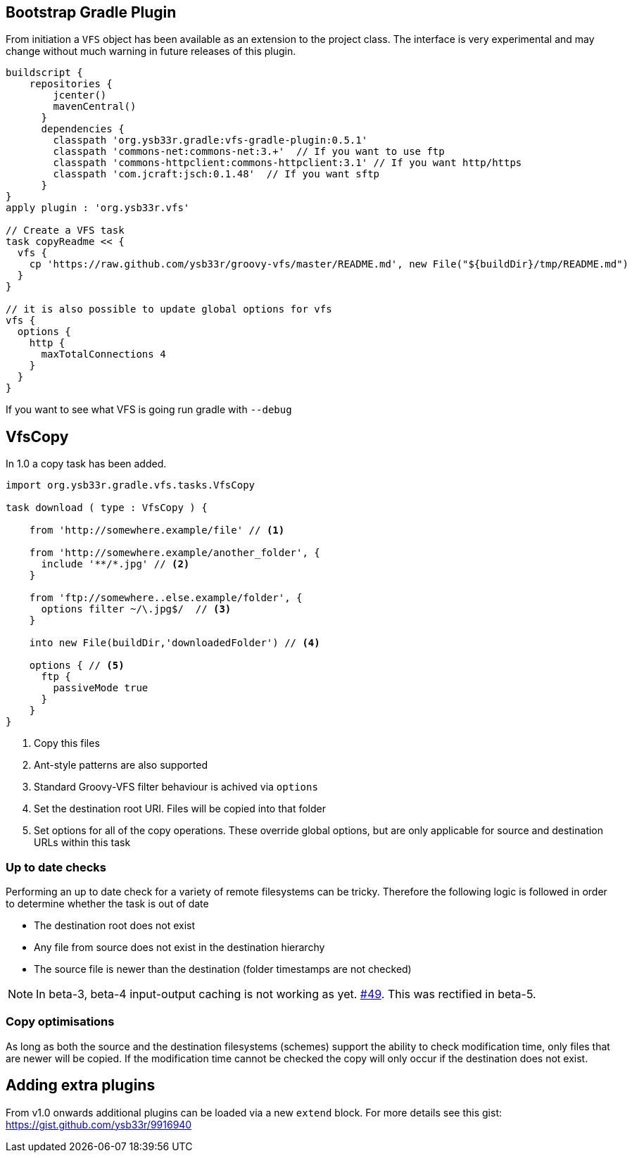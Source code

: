 == Bootstrap Gradle Plugin

From initiation a `VFS` object has been available as an extension to the project class.
The interface is very experimental and may change without much warning in future
releases of this plugin.

[source,groovy]
----
buildscript {
    repositories {
        jcenter()
        mavenCentral()
      }
      dependencies {
        classpath 'org.ysb33r.gradle:vfs-gradle-plugin:0.5.1'
        classpath 'commons-net:commons-net:3.+'  // If you want to use ftp
        classpath 'commons-httpclient:commons-httpclient:3.1' // If you want http/https
        classpath 'com.jcraft:jsch:0.1.48'  // If you want sftp
      }
}
apply plugin : 'org.ysb33r.vfs'

// Create a VFS task
task copyReadme << {
  vfs {
    cp 'https://raw.github.com/ysb33r/groovy-vfs/master/README.md', new File("${buildDir}/tmp/README.md")
  }
}

// it is also possible to update global options for vfs
vfs {
  options {
    http {
      maxTotalConnections 4
    }
  }
}
----

If you want to see what VFS is going run gradle with `--debug`

== VfsCopy

In 1.0 a copy task has been added.

[source,groovy]
----
import org.ysb33r.gradle.vfs.tasks.VfsCopy

task download ( type : VfsCopy ) {

    from 'http://somewhere.example/file' // <1>

    from 'http://somewhere.example/another_folder', {
      include '**/*.jpg' // <2>
    }

    from 'ftp://somewhere..else.example/folder', {
      options filter ~/\.jpg$/  // <3>
    }

    into new File(buildDir,'downloadedFolder') // <4>

    options { // <5>
      ftp {
        passiveMode true
      }
    }
}


----
<1> Copy this files
<2> Ant-style patterns are also supported
<3> Standard Groovy-VFS filter behaviour is achived via `options`
<4> Set the destination root URI. Files will be copied into that folder
<5> Set options for all of the copy operations. These override global options, but are only applicable for source and
  destination URLs within this task

=== Up to date checks

Performing an up to date check for a variety of remote filesystems can be tricky. Therefore the following logic is followed
in order to determine whether the task is out of date

* The destination root does not exist
* Any file from source does not exist in the destination hierarchy
* The source file is newer than the destination (folder timestamps are not checked)

NOTE: In beta-3, beta-4 input-output caching is not working as yet. https://github.com/ysb33r/groovy-vfs/issues/49[#49]. This
  was rectified in beta-5.

=== Copy optimisations

As long as both the source and the destination filesystems (schemes) support the ability to check modification time, only
files that are newer will be copied. If the modification time cannot be checked the copy will only occur if the destination
does not exist.

== Adding extra plugins

From v1.0 onwards additional plugins can be loaded via a new `extend` block. For more details see this gist:
https://gist.github.com/ysb33r/9916940
